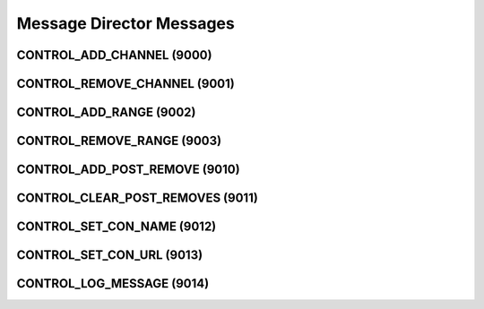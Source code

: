.. _messagedirector:

Message Director Messages
=========================

.. _9000:

CONTROL_ADD_CHANNEL (9000)
--------------------------

.. _9001:

CONTROL_REMOVE_CHANNEL (9001)
-----------------------------

.. _9002:

CONTROL_ADD_RANGE (9002)
------------------------

.. _9003:

CONTROL_REMOVE_RANGE (9003)
---------------------------

.. _9010:

CONTROL_ADD_POST_REMOVE (9010)
------------------------------

.. _9011:

CONTROL_CLEAR_POST_REMOVES (9011)
---------------------------------

.. _9012:

CONTROL_SET_CON_NAME (9012)
---------------------------

.. _9013:

CONTROL_SET_CON_URL (9013)
--------------------------

.. _9014:

CONTROL_LOG_MESSAGE (9014)
---------------------------
